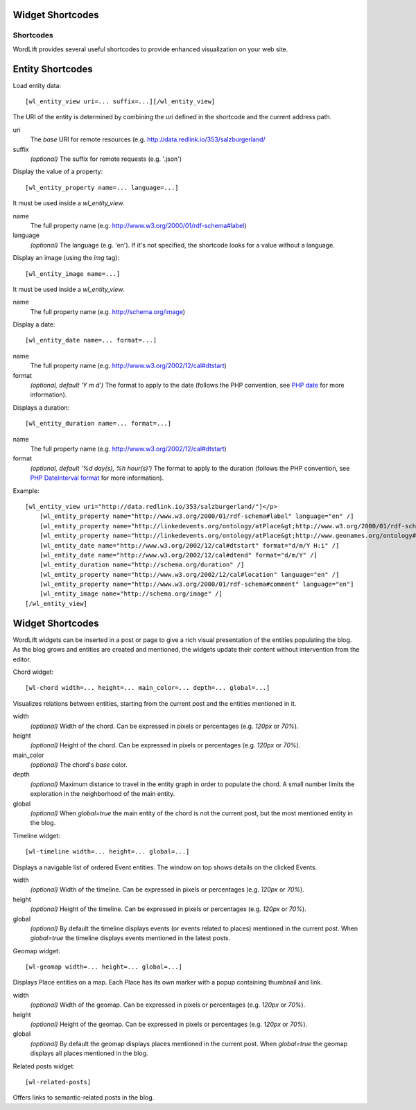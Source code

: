 Widget Shortcodes
_________________


Shortcodes
==========

WordLift provides several useful shortcodes to provide enhanced visualization on your web site.

Entity Shortcodes
_________________


Load entity data::

    [wl_entity_view uri=... suffix=...][/wl_entity_view]

The URI of the entity is determined by combining the *uri* defined in the shortcode and the current address path.

uri
    The *base* URI for remote resources (e.g. http://data.redlink.io/353/salzburgerland/

suffix
    *(optional)* The suffix for remote requests (e.g. '.json')


Display the value of a property::

    [wl_entity_property name=... language=...]

It must be used inside a *wl_entity_view*.

name
    The full property name (e.g. http://www.w3.org/2000/01/rdf-schema#label)

language
    *(optional)* The language (e.g. 'en'). If it's not specified, the shortcode looks for a value without a language.


Display an image (using the *img* tag)::

    [wl_entity_image name=...]

It must be used inside a *wl_entity_view*.

name
    The full property name (e.g. http://schema.org/image)


Display a date::

    [wl_entity_date name=... format=...]

name
    The full property name (e.g. http://www.w3.org/2002/12/cal#dtstart)

format
    *(optional, default 'Y m d')* The format to apply to the date (follows the PHP convention, see `PHP date`_ for more information).


Displays a duration::

    [wl_entity_duration name=... format=...]

name
    The full property name (e.g. http://www.w3.org/2002/12/cal#dtstart)

format
    *(optional, default '%d day(s), %h hour(s)')* The format to apply to the duration (follows the PHP convention, see `PHP DateInterval format`_ for more information).


Example::

    [wl_entity_view uri="http://data.redlink.io/353/salzburgerland/"]</p>
        [wl_entity_property name="http://www.w3.org/2000/01/rdf-schema#label" language="en" /]
        [wl_entity_property name="http://linkedevents.org/ontology/atPlace&gt;http://www.w3.org/2000/01/rdf-schema#label" language="en" /]
        [wl_entity_property name="http://linkedevents.org/ontology/atPlace&gt;http://www.geonames.org/ontology#parentFeature&gt;http://www.w3.org/2000/01/rdf-schema#label" language="en" /]
        [wl_entity_date name="http://www.w3.org/2002/12/cal#dtstart" format="d/m/Y H:i" /]
        [wl_entity_date name="http://www.w3.org/2002/12/cal#dtend" format="d/m/Y" /]
        [wl_entity_duration name="http://schema.org/duration" /]
        [wl_entity_property name="http://www.w3.org/2002/12/cal#location" language="en" /]
        [wl_entity_property name="http://www.w3.org/2000/01/rdf-schema#comment" language="en"]
        [wl_entity_image name="http://schema.org/image" /]
    [/wl_entity_view]


Widget Shortcodes
_________________

WordLift widgets can be inserted in a post or page to give a rich visual presentation of the entities populating the blog. As the blog grows and entities are created and mentioned, the widgets update their content without intervention from the editor.

Chord widget::

    [wl-chord width=... height=... main_color=... depth=... global=...]
    
.. image:: /images/wordlift-shortcodes-chord.png
Visualizes relations between entities, starting from the current post and the entities mentioned in it.

width
    *(optional)* Width of the chord. Can be expressed in pixels or percentages (e.g. *120px* or *70%*).
    
height
    *(optional)* Height of the chord. Can be expressed in pixels or percentages (e.g. *120px* or *70%*).

main_color
    *(optional)* The chord's *base* color.

depth
    *(optional)* Maximum distance to travel in the entity graph in order to populate the chord. A small number limits the exploration in the neighborhood of the main entity.

global
    *(optional)* When *global=true* the main entity of the chord is not the current post, but the most mentioned entity in the blog.
    
Timeline widget::
    
    [wl-timeline width=... height=... global=...]
    
.. image:: /images/wordlift-shortcodes-timeline.png
Displays a navigable list of ordered Event entities. The window on top shows details on the clicked Events.

width
    *(optional)* Width of the timeline. Can be expressed in pixels or percentages (e.g. *120px* or *70%*).
    
height
    *(optional)* Height of the timeline. Can be expressed in pixels or percentages (e.g. *120px* or *70%*).

global
    *(optional)* By default the timeline displays events (or events related to places) mentioned in the current post. When *global=true* the timeline displays events mentioned in the latest posts.

Geomap widget::

    [wl-geomap width=... height=... global=...]
    
.. image:: /images/wordlift-shortcodes-geomap.png    
Displays Place entities on a map. Each Place has its own marker with a popup containing thumbnail and link.
    
width
    *(optional)* Width of the geomap. Can be expressed in pixels or percentages (e.g. *120px* or *70%*).
    
height
    *(optional)* Height of the geomap. Can be expressed in pixels or percentages (e.g. *120px* or *70%*).

global
    *(optional)* By default the geomap displays places mentioned in the current post. When *global=true* the geomap displays all places mentioned in the blog.

Related posts widget::

    [wl-related-posts]

Offers links to semantic-related posts in the blog.


.. _PHP date: http://php.net/manual/en/function.date.php
.. _PHP DateInterval format: http://php.net/manual/en/dateinterval.format.php



